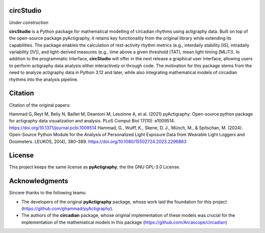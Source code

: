 **circStudio**
================
*Under construction*

**circStudio** is a Python package for mathematical modelling of circadian rhythms using actigraphy data. Built on top of the open-source package pyActigraphy, it retains key functionality from the original library while extending its capabilities. The package enables the calculation of rest-activity rhythm metrics (e.g., interdaily stability [IS], intradaily variability [IV]), and light-derived measures (e.g., time above a given threshold [TAT], mean light timing [MLiT]). In addition to the programmatic interface, **circStudio** will offer in the next release a graphical user interface, allowing users to perform actigraphy data analysis either interactively or through code. The motivation for this package stems from the need to analyze actigraphy data in Python 3.12 and later, while also integrating mathematical models of circadian rhythms into the analysis pipeline.


Citation
========

Citation of the original papers:

Hammad G, Reyt M, Beliy N, Baillet M, Deantoni M, Lesoinne A, et al. (2021) pyActigraphy: Open-source python package for actigraphy data visualization and    analysis. PLoS Comput Biol 17(10): e1009514. https://doi.org/10.1371/journal.pcbi.1009514
Hammad, G., Wulff, K., Skene, D. J., Münch, M., & Spitschan, M. (2024). Open-Source Python Module for the Analysis of Personalized Light Exposure Data from Wearable Light Loggers and Dosimeters. LEUKOS, 20(4), 380–389. https://doi.org/10.1080/15502724.2023.2296863


License
=======

This project keeps the same license as **pyActigraphy**, the the GNU GPL-3.0 License.


Acknowledgments
===============

Sincere thanks to the following teams:

* The developers of the original **pyActigraphy** package, whose work laid the foundation for this project (https://github.com/ghammad/pyActigraphy).
* The authors of the **circadian** package, whose original implementation of these models was crucial for the implementation of the mathematical models in this package (https://github.com/Arcascope/circadian)